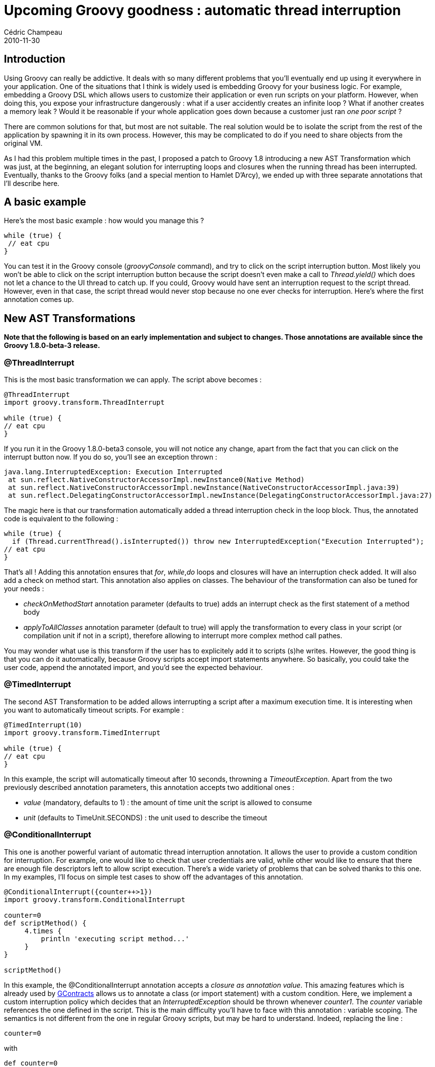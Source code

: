 = Upcoming Groovy goodness : automatic thread interruption
Cédric Champeau
2010-11-30
:jbake-type: post
:jbake-tags: ast, groovy, programming
:jbake-status: published
:source-highlighter: prettify
:id: upcoming_groovy_goodness_automatic_thread

[[]]
Introduction
------------

Using Groovy can really be addictive. It deals with so many different problems that you’ll eventually end up using it everywhere in your application. One of the situations that I think is widely used is embedding Groovy for your business logic. For example, embedding a Groovy DSL which allows users to customize their application or even run scripts on your platform. However, when doing this, you expose your infrastructure dangerously : what if a user accidently creates an infinite loop ? What if another creates a memory leak ? Would it be reasonable if your whole application goes down because a customer just ran _one poor script_ ?

There are common solutions for that, but most are not suitable. The real solution would be to isolate the script from the rest of the application by spawning it in its own process. However, this may be complicated to do if you need to share objects from the original VM.

As I had this problem multiple times in the past, I proposed a patch to Groovy 1.8 introducing a new AST Transformation which was just, at the beginning, an elegant solution for interrupting loops and closures when the running thread has been interrupted. Eventually, thanks to the Groovy folks (and a special mention to Hamlet D’Arcy), we ended up with three separate annotations that I’ll describe here.

[[]]
A basic example
---------------

Here’s the most basic example : how would you manage this ?

[source]
----
while (true) {
 // eat cpu
}

----


You can test it in the Groovy console (_groovyConsole_ command), and try to click on the script interruption button. Most likely you won’t be able to click on the script interruption button because the script doesn’t even make a call to _Thread.yield()_ which does not let a chance to the UI thread to catch up. If you could, Groovy would have sent an interruption request to the script thread. However, even in that case, the script thread would never stop because no one ever checks for interruption. Here’s where the first annotation comes up.

[[]]
New AST Transformations
-----------------------

*Note that the following is based on an early implementation and subject to changes. Those annotations are available since the Groovy 1.8.0-beta-3 release.*

[[]]
@ThreadInterrupt
~~~~~~~~~~~~~~~~

This is the most basic transformation we can apply. The script above becomes :

[source]
----
@ThreadInterrupt
import groovy.transform.ThreadInterrupt

while (true) {
// eat cpu
}

----


If you run it in the Groovy 1.8.0-beta3 console, you will not notice any change, apart from the fact that you can click on the interrupt button now. If you do so, you’ll see an exception thrown :

[source]
----
java.lang.InterruptedException: Execution Interrupted
 at sun.reflect.NativeConstructorAccessorImpl.newInstance0(Native Method)
 at sun.reflect.NativeConstructorAccessorImpl.newInstance(NativeConstructorAccessorImpl.java:39)
 at sun.reflect.DelegatingConstructorAccessorImpl.newInstance(DelegatingConstructorAccessorImpl.java:27)

----


The magic here is that our transformation automatically added a thread interruption check in the loop block. Thus, the annotated code is equivalent to the following :

[source]
----
while (true) {
  if (Thread.currentThread().isInterrupted()) throw new InterruptedException("Execution Interrupted");
// eat cpu
}

----


That’s all ! Adding this annotation ensures that _for_, _while_,_do_ loops and closures will have an interruption check added. It will also add a check on method start. This annotation also applies on classes. The behaviour of the transformation can also be tuned for your needs :

* _checkOnMethodStart_ annotation parameter (defaults to true) adds an interrupt check as the first statement of a method body
* _applyToAllClasses_ annotation parameter (default to true) will apply the transformation to every class in your script (or compilation unit if not in a script), therefore allowing to interrupt more complex method call pathes.

You may wonder what use is this transform if the user has to explicitely add it to scripts (s)he writes. However, the good thing is that you can do it automatically, because Groovy scripts accept import statements anywhere. So basically, you could take the user code, append the annotated import, and you’d see the expected behaviour.

[[]]
@TimedInterrupt
~~~~~~~~~~~~~~~

The second AST Transformation to be added allows interrupting a script after a maximum execution time. It is interesting when you want to automatically timeout scripts. For example :

[source]
----
@TimedInterrupt(10)
import groovy.transform.TimedInterrupt

while (true) {
// eat cpu
}

----


In this example, the script will automatically timeout after 10 seconds, throwning a _TimeoutException_. Apart from the two previously described annotation parameters, this annotation accepts two additional ones :

* _value_ (mandatory, defaults to 1) : the amount of time unit the script is allowed to consume
* _unit_ (defaults to TimeUnit.SECONDS) : the unit used to describe the timeout

[[]]
@ConditionalInterrupt
~~~~~~~~~~~~~~~~~~~~~

This one is another powerful variant of automatic thread interruption annotation. It allows the user to provide a custom condition for interruption. For example, one would like to check that user credentials are valid, while other would like to ensure that there are enough file descriptors left to allow script execution. There’s a wide variety of problems that can be solved thanks to this one. In my examples, I’ll focus on simple test cases to show off the advantages of this annotation.

[source]
----
@ConditionalInterrupt({counter++>1})
import groovy.transform.ConditionalInterrupt

counter=0
def scriptMethod() {
     4.times {
         println 'executing script method...'
     }
}

scriptMethod()

----


In this example, the @ConditionalInterrupt annotation accepts a _closure as annotation value_. This amazing features which is already used by https://github.com/andresteingress/gcontracts[GContracts] allows us to annotate a class (or import statement) with a custom condition. Here, we implement a custom interruption policy which decides that an _InterruptedException_ should be thrown whenever _counter1_. The _counter_ variable references the one defined in the script. This is the main difficulty you’ll have to face with this annotation : variable scoping. The semantics is not different from the one in regular Groovy scripts, but may be hard to understand. Indeed, replacing the line :

[source]
----
counter=0

----


with

[source]
----
def counter=0

----


would cause the compilation to fail because the counter variable would not be in the scope. Now the hard question is given the annotated script upper, how many times would you expect the `executing script method…' message to be displayed ? If your answer is 2, not bad, but you missed one point. If your answer is 1, either you are lucky, or you are brilliant. If your answer is anything else, you’ll be interested in the explanation.

How is this script updated ? To check it out, you can use the AST Browser found in the Groovy console. It will show you how your script gets transformed, and help you tune your custom conditions. Here, the generated script looks like this (stripped for clarity) :

[source]
----
public class script1291150384631 extends groovy.lang.Script { 

    public java.lang.Object run() {
        counter = 0
        this.scriptMethod()
    }

    public java.lang.Object scriptMethod() {
        if (this.conditionalTransform$condition()) {
            throw new java.lang.InterruptedException('Execution Interrupted')
        }
        4.times({ 
            if (this.conditionalTransform$condition()) {
                throw new java.lang.InterruptedException('Execution Interrupted')
            }
            this.println('executing script method...')
        })
    }

    protected java.lang.Boolean conditionalTransform$condition() {
        ( counter )++ > 1
    }

}

----


Got it ? If your answer was two, you probably missed the fact that _scriptMethod_ first statement will be, by default (understand unless you set the _checkOnMethodStart_ flag to false), an interruption check…

Can we do anything more complex with it ? Indeed, you can. For example, I can imagine, in a web application, a custom condition that would use a helper class which looks up a thread local to extract the current request context and check user credentials. Here’s another example which demonstrates a very simple case where the condition is shared by multiple classes :

[source]
----
import groovy.transform.ConditionalInterrupt

class Helper {
  static int i=0
  static def shouldInterrupt() { i++>0 }
}

@ConditionalInterrupt({ Helper.shouldInterrupt() })
class MyClass {
   def myMethod() { }
}

class MyOtherClass {
   def myOtherMethod() { new MyClass().myMethod() }
}

new MyOtherClass().myOtherMethod()

----


Here, a Helper class stores a static counter. Every method call will increase the counter, independently of the class from which a method is called. A few tricks to understand though :

* we are using static members for the helper class (both counter and method) because this annotation *does not* add interrupt checks on static members. If it had, then the Helper class itself would have been modified, and you would have ended with a stack overflow error.
* it is not necessary to add the annotation to the second class as by default, the _applyToAllClasses_ flag is on

[[]]
A few gotchas
-------------

There is something more you need to be aware when using this annotation : first, it’s obvious (yet we talk about it) that this won’t deal with pure Java classes that the script may use. If an infinite loop occurs in a Java library used by the script, it won’t get interrupted. Second, you must take care of open resources, especially files, sockets, result sets, … that would not be closed if the script didn’t check for exceptions. Those magic annotations won’t do it for you.

[[]]
Conclusion
----------

I really hope you’ll enjoy those new features, as I think those are quite mandatory in production environments where Groovy scripts are not totally under control (this is not limited to user errors, but resources exhausted is a common case too).
